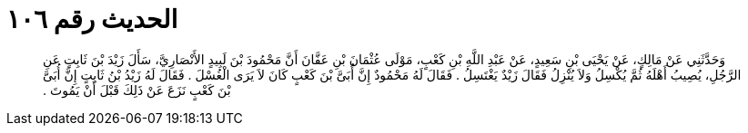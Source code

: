 
= الحديث رقم ١٠٦

[quote.hadith]
وَحَدَّثَنِي عَنْ مَالِكٍ، عَنْ يَحْيَى بْنِ سَعِيدٍ، عَنْ عَبْدِ اللَّهِ بْنِ كَعْبٍ، مَوْلَى عُثْمَانَ بْنِ عَفَّانَ أَنَّ مَحْمُودَ بْنَ لَبِيدٍ الأَنْصَارِيَّ، سَأَلَ زَيْدَ بْنَ ثَابِتٍ عَنِ الرَّجُلِ، يُصِيبُ أَهْلَهُ ثُمَّ يُكْسِلُ وَلاَ يُنْزِلُ فَقَالَ زَيْدٌ يَغْتَسِلُ ‏.‏ فَقَالَ لَهُ مَحْمُودٌ إِنَّ أُبَىَّ بْنَ كَعْبٍ كَانَ لاَ يَرَى الْغُسْلَ ‏.‏ فَقَالَ لَهُ زَيْدُ بْنُ ثَابِتٍ إِنَّ أُبَىَّ بْنَ كَعْبٍ نَزَعَ عَنْ ذَلِكَ قَبْلَ أَنْ يَمُوتَ ‏.‏